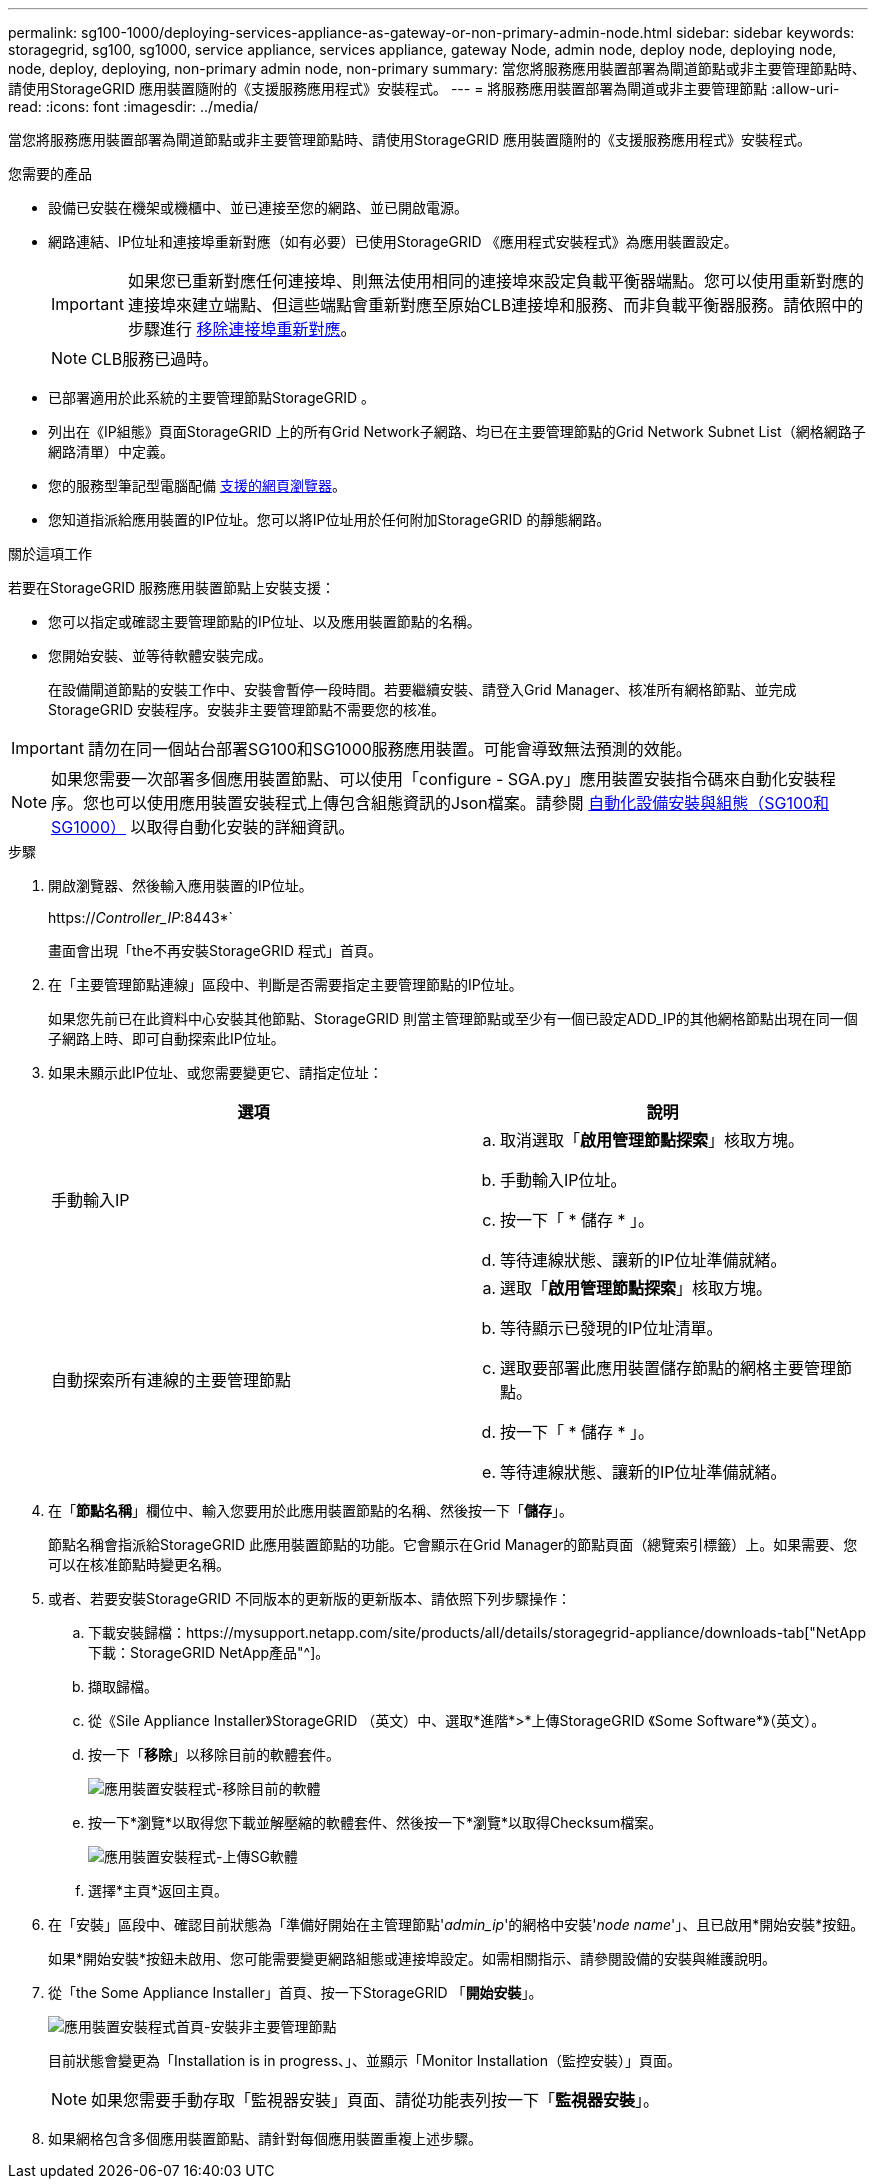 ---
permalink: sg100-1000/deploying-services-appliance-as-gateway-or-non-primary-admin-node.html 
sidebar: sidebar 
keywords: storagegrid, sg100, sg1000, service appliance, services appliance, gateway Node, admin node, deploy node, deploying node, node, deploy, deploying, non-primary admin node, non-primary 
summary: 當您將服務應用裝置部署為閘道節點或非主要管理節點時、請使用StorageGRID 應用裝置隨附的《支援服務應用程式》安裝程式。 
---
= 將服務應用裝置部署為閘道或非主要管理節點
:allow-uri-read: 
:icons: font
:imagesdir: ../media/


[role="lead"]
當您將服務應用裝置部署為閘道節點或非主要管理節點時、請使用StorageGRID 應用裝置隨附的《支援服務應用程式》安裝程式。

.您需要的產品
* 設備已安裝在機架或機櫃中、並已連接至您的網路、並已開啟電源。
* 網路連結、IP位址和連接埠重新對應（如有必要）已使用StorageGRID 《應用程式安裝程式》為應用裝置設定。
+

IMPORTANT: 如果您已重新對應任何連接埠、則無法使用相同的連接埠來設定負載平衡器端點。您可以使用重新對應的連接埠來建立端點、但這些端點會重新對應至原始CLB連接埠和服務、而非負載平衡器服務。請依照中的步驟進行 xref:../maintain/removing-port-remaps.adoc[移除連接埠重新對應]。

+

NOTE: CLB服務已過時。

* 已部署適用於此系統的主要管理節點StorageGRID 。
* 列出在《IP組態》頁面StorageGRID 上的所有Grid Network子網路、均已在主要管理節點的Grid Network Subnet List（網格網路子網路清單）中定義。
* 您的服務型筆記型電腦配備 xref:../admin/web-browser-requirements.adoc[支援的網頁瀏覽器]。
* 您知道指派給應用裝置的IP位址。您可以將IP位址用於任何附加StorageGRID 的靜態網路。


.關於這項工作
若要在StorageGRID 服務應用裝置節點上安裝支援：

* 您可以指定或確認主要管理節點的IP位址、以及應用裝置節點的名稱。
* 您開始安裝、並等待軟體安裝完成。
+
在設備閘道節點的安裝工作中、安裝會暫停一段時間。若要繼續安裝、請登入Grid Manager、核准所有網格節點、並完成StorageGRID 安裝程序。安裝非主要管理節點不需要您的核准。




IMPORTANT: 請勿在同一個站台部署SG100和SG1000服務應用裝置。可能會導致無法預測的效能。


NOTE: 如果您需要一次部署多個應用裝置節點、可以使用「configure - SGA.py」應用裝置安裝指令碼來自動化安裝程序。您也可以使用應用裝置安裝程式上傳包含組態資訊的Json檔案。請參閱 xref:automating-appliance-installation-and-configuration.adoc[自動化設備安裝與組態（SG100和SG1000）] 以取得自動化安裝的詳細資訊。

.步驟
. 開啟瀏覽器、然後輸入應用裝置的IP位址。
+
https://_Controller_IP_:8443*`

+
畫面會出現「the不再安裝StorageGRID 程式」首頁。

. 在「主要管理節點連線」區段中、判斷是否需要指定主要管理節點的IP位址。
+
如果您先前已在此資料中心安裝其他節點、StorageGRID 則當主管理節點或至少有一個已設定ADD_IP的其他網格節點出現在同一個子網路上時、即可自動探索此IP位址。

. 如果未顯示此IP位址、或您需要變更它、請指定位址：
+
|===
| 選項 | 說明 


 a| 
手動輸入IP
 a| 
.. 取消選取「*啟用管理節點探索*」核取方塊。
.. 手動輸入IP位址。
.. 按一下「 * 儲存 * 」。
.. 等待連線狀態、讓新的IP位址準備就緒。




 a| 
自動探索所有連線的主要管理節點
 a| 
.. 選取「*啟用管理節點探索*」核取方塊。
.. 等待顯示已發現的IP位址清單。
.. 選取要部署此應用裝置儲存節點的網格主要管理節點。
.. 按一下「 * 儲存 * 」。
.. 等待連線狀態、讓新的IP位址準備就緒。


|===
. 在「*節點名稱*」欄位中、輸入您要用於此應用裝置節點的名稱、然後按一下「*儲存*」。
+
節點名稱會指派給StorageGRID 此應用裝置節點的功能。它會顯示在Grid Manager的節點頁面（總覽索引標籤）上。如果需要、您可以在核准節點時變更名稱。

. 或者、若要安裝StorageGRID 不同版本的更新版的更新版本、請依照下列步驟操作：
+
.. 下載安裝歸檔：https://mysupport.netapp.com/site/products/all/details/storagegrid-appliance/downloads-tab["NetApp下載：StorageGRID NetApp產品"^]。
.. 擷取歸檔。
.. 從《Sile Appliance Installer》StorageGRID （英文）中、選取*進階*>*上傳StorageGRID 《Some Software*》（英文）。
.. 按一下「*移除*」以移除目前的軟體套件。
+
image::../media/appliance_installer_rmv_current_software.png[應用裝置安裝程式-移除目前的軟體]

.. 按一下*瀏覽*以取得您下載並解壓縮的軟體套件、然後按一下*瀏覽*以取得Checksum檔案。
+
image::../media/appliance_installer_upload_sg_software.png[應用裝置安裝程式-上傳SG軟體]

.. 選擇*主頁*返回主頁。


. 在「安裝」區段中、確認目前狀態為「準備好開始在主管理節點'_admin_ip_'的網格中安裝'_node name_'」、且已啟用*開始安裝*按鈕。
+
如果*開始安裝*按鈕未啟用、您可能需要變更網路組態或連接埠設定。如需相關指示、請參閱設備的安裝與維護說明。

. 從「the Some Appliance Installer」首頁、按一下StorageGRID 「*開始安裝*」。
+
image::../media/appliance_installer_services_appliance_non_pan.png[應用裝置安裝程式首頁-安裝非主要管理節點]

+
目前狀態會變更為「Installation is in progress、」、並顯示「Monitor Installation（監控安裝）」頁面。

+

NOTE: 如果您需要手動存取「監視器安裝」頁面、請從功能表列按一下「*監視器安裝*」。

. 如果網格包含多個應用裝置節點、請針對每個應用裝置重複上述步驟。

